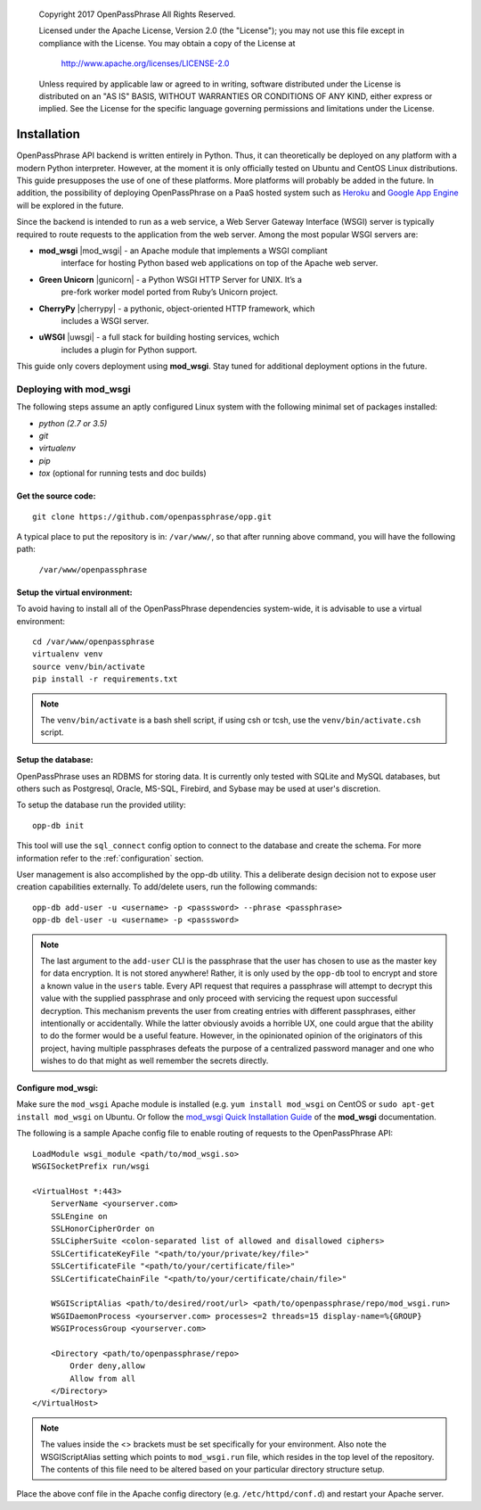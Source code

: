 ..

      Copyright 2017 OpenPassPhrase
      All Rights Reserved.

      Licensed under the Apache License, Version 2.0 (the "License"); you may
      not use this file except in compliance with the License. You may obtain
      a copy of the License at

          http://www.apache.org/licenses/LICENSE-2.0

      Unless required by applicable law or agreed to in writing, software
      distributed under the License is distributed on an "AS IS" BASIS, WITHOUT
      WARRANTIES OR CONDITIONS OF ANY KIND, either express or implied. See the
      License for the specific language governing permissions and limitations
      under the License.

============
Installation
============

OpenPassPhrase API backend is written entirely in Python. Thus, it can
theoretically be deployed on any platform with a modern Python interpreter.
However, at the moment it is only officially tested on Ubuntu and CentOS Linux
distributions. This guide presupposes the use of one of these platforms. More
platforms will probably be added in the future. In addition, the possibility
of deploying OpenPassPhrase on a PaaS hosted system such as
`Heroku <https://www.heroku.com/>`_ and `Google App Engine
<https://cloud.google.com/appengine/docs>`_ will be explored in the future.

Since the backend is intended to run as a web service, a Web Server Gateway
Interface (WSGI) server is typically required to route requests to the
application from the web server. Among the most popular WSGI servers are:

.. |mod_wsgi| raw:: html

    <a target="_blank"
    href="http://www.modwsgi.org">
    <img src="_static/weblink.ico"></a>

.. |gunicorn| raw:: html

    <a target="_blank"
    href="http://gunicorn.org/">
    <img src="_static/weblink.ico"></a>

.. |cherrypy| raw:: html

    <a target="_blank"
    href="http://cherrypy.org">
    <img src="_static/weblink.ico"></a>

.. |uwsgi| raw:: html

    <a target="_blank"
    href="http://uwsgi-docs.readthedocs.io/en/latest/WSGIquickstart.html">
    <img src="_static/weblink.ico"></a>

* **mod_wsgi** |mod_wsgi| - an Apache module that implements a WSGI compliant
    interface for hosting Python based web applications on top of the Apache
    web server.

* **Green Unicorn** |gunicorn| - a Python WSGI HTTP Server for UNIX. It’s a
    pre-fork worker model ported from Ruby’s Unicorn project. 

* **CherryPy** |cherrypy| - a pythonic, object-oriented HTTP framework, which
    includes a WSGI server.

* **uWSGI** |uwsgi| - a full stack for building hosting services, wchich
    includes a plugin for Python support.

This guide only covers deployment using **mod_wsgi**. Stay tuned for additional
deployment options in the future.

Deploying with mod_wsgi
~~~~~~~~~~~~~~~~~~~~~~~

The following steps assume an aptly configured Linux system with the following
minimal set of packages installed:

* *python (2.7 or 3.5)*
* *git*
* *virtualenv*
* *pip*
* *tox* (optional for running tests and doc builds)

Get the source code:
--------------------
::

    git clone https://github.com/openpassphrase/opp.git

A typical place to put the repository is in: ``/var/www/``, so that after
running above command, you will have the following path:

    ``/var/www/openpassphrase``

Setup the virtual environment:
-------------------------------
To avoid having to install all of the OpenPassPhrase dependencies system-wide,
it is advisable to use a virtual environment::

    cd /var/www/openpassphrase
    virtualenv venv
    source venv/bin/activate
    pip install -r requirements.txt

.. Note:: The ``venv/bin/activate`` is a bash shell script, if using csh or
   tcsh, use the ``venv/bin/activate.csh`` script.

Setup the database:
-------------------
OpenPassPhrase uses an RDBMS for storing data. It is currently only tested with
SQLite and MySQL databases, but others such as Postgresql, Oracle, MS-SQL,
Firebird, and Sybase may be used at user's discretion.

To setup the database run the provided utility::

    opp-db init

This tool will use the ``sql_connect`` config option to connect to the database
and create the schema. For more information refer to the :ref:`configuration`
section.

User management is also accomplished by the opp-db utility. This a deliberate
design decision not to expose user creation capabilities externally. To
add/delete users, run the following commands::

    opp-db add-user -u <username> -p <passsword> --phrase <passphrase>
    opp-db del-user -u <username> -p <passsword>

.. Note:: The last argument to the ``add-user`` CLI is the passphrase that
    the user has chosen to use as the master key for data encryption. It is
    not stored anywhere! Rather, it is only used by the ``opp-db`` tool to
    encrypt and store a known value in the ``users`` table. Every API request
    that  requires a passphrase will attempt to decrypt this value with the
    supplied passphrase and only proceed with servicing the request upon
    successful decryption. This mechanism prevents the user from creating
    entries with different passphrases, either intentionally or accidentally.
    While the latter obviously avoids a horrible UX, one could argue that
    the ability to do the former would be a useful feature. However, in the
    opinionated opinion of the originators of this project, having multiple
    passphrases defeats the purpose of a centralized password manager and
    one who wishes to do that might as well remember the secrets directly.

Configure mod_wsgi:
-------------------
Make sure the ``mod_wsgi`` Apache module is installed (e.g. ``yum install
mod_wsgi`` on CentOS or ``sudo apt-get install mod_wsgi`` on Ubuntu. Or
follow the `mod_wsgi Quick Installation Guide <https://modwsgi.readthedocs.io
/en/develop/user-guides/quick-installation-guide.html>`_ of the **mod_wsgi**
documentation.

The following is a sample Apache config file to enable routing of requests to
the OpenPassPhrase API::

    LoadModule wsgi_module <path/to/mod_wsgi.so>
    WSGISocketPrefix run/wsgi

    <VirtualHost *:443>
        ServerName <yourserver.com>
        SSLEngine on
        SSLHonorCipherOrder on
        SSLCipherSuite <colon-separated list of allowed and disallowed ciphers>
        SSLCertificateKeyFile "<path/to/your/private/key/file>"
        SSLCertificateFile "<path/to/your/certificate/file>"
        SSLCertificateChainFile "<path/to/your/certificate/chain/file>"

        WSGIScriptAlias <path/to/desired/root/url> <path/to/openpassphrase/repo/mod_wsgi.run>
        WSGIDaemonProcess <yourserver.com> processes=2 threads=15 display-name=%{GROUP}
        WSGIProcessGroup <yourserver.com>

        <Directory <path/to/openpassphrase/repo>
            Order deny,allow
            Allow from all
        </Directory>
    </VirtualHost>

.. Note:: The values inside the <> brackets must be set specifically for
   your environment. Also note the WSGIScriptAlias setting which points to
   ``mod_wsgi.run`` file, which resides in the top level of the repository.
   The contents of this file need to be altered based on your particular
   directory structure setup.

Place the above conf file in the Apache config directory (e.g.
``/etc/httpd/conf.d``) and restart your Apache server.
